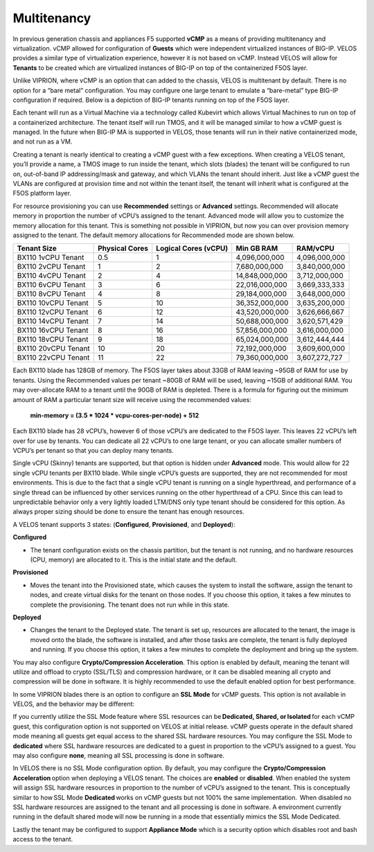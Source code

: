 ============
Multitenancy
============

In previous generation chassis and appliances F5 supported **vCMP** as a means of providing multitenancy and virtualization. vCMP allowed for configuration of **Guests** which were independent virtualized instances of BIG-IP. VELOS provides a similar type of virtualization experience, however it is not based on vCMP.  Instead VELOS will allow for **Tenants** to be created which are virtualized instances of BIG-IP on top of the containerized F5OS layer. 

Unlike VIPRION, where vCMP is an option that can added to the chassis, VELOS is multitenant by default. There is no option for a “bare metal” configuration. You may configure one large tenant to emulate a “bare-metal” type BIG-IP configuration if required. Below is a depiction of BIG-IP tenants running on top of the F5OS layer. 

.. image:: images/velos_multitenancy/image1.png
  :align: center
  :scale: 50%

Each tenant will run as a Virtual Machine via a technology called Kubevirt which allows Virtual Machines to run on top of a containerized architecture. The tenant itself will run TMOS, and it will be managed similar to how a vCMP guest is managed. In the future when BIG-IP MA is supported in VELOS, those tenants will run in their native containerized mode, and not run as a VM.

Creating a tenant is nearly identical to creating a vCMP guest with a few exceptions. When creating a VELOS tenant, you’ll provide a name, a TMOS image to run inside the tenant, which slots (blades) the tenant will be configured to run on, out-of-band IP addressing/mask and gateway, and which VLANs the tenant should inherit. Just like a vCMP guest the VLANs are configured at provision time and not within the tenant itself, the tenant will inherit what is configured at the F5OS platform layer.

.. image:: images/velos_multitenancy/image2.png
  :align: center
  :scale: 50%

For resource provisioning you can use **Recommended** settings or **Advanced** settings. Recommended will allocate memory in proportion the number of vCPU’s assigned to the tenant. Advanced mode will allow you to customize the memory allocation for this tenant. This is something not possible in VIPRION, but now you can over provision memory assigned to the tenant. The default memory allocations for Recommended mode are shown below.

+---------------------+--------------------+--------------------------+----------------+-----------------+
| **Tenant Size**     | **Physical Cores** | **Logical Cores (vCPU)** | **Min GB RAM** | **RAM/vCPU**    |
+=====================+====================+==========================+================+=================+
| BX110 1vCPU Tenant  | 0.5                |  1                       | 4,096,000,000  | 4,096,000,000   |
+---------------------+--------------------+--------------------------+----------------+-----------------+
| BX110 2vCPU Tenant  | 1                  |  2                       | 7,680,000,000  | 3,840,000,000   |
+---------------------+--------------------+--------------------------+----------------+-----------------+
| BX110 4vCPU Tenant  | 2                  |  4                       | 14,848,000,000 | 3,712,000,000   |
+---------------------+--------------------+--------------------------+----------------+-----------------+
| BX110 6vCPU Tenant  | 3                  |  6                       | 22,016,000,000 | 3,669,333,333   |
+---------------------+--------------------+--------------------------+----------------+-----------------+
| BX110 8vCPU Tenant  | 4                  |  8                       | 29,184,000,000 | 3,648,000,000   |
+---------------------+--------------------+--------------------------+----------------+-----------------+
| BX110 10vCPU Tenant | 5                  |  10                      | 36,352,000,000 | 3,635,200,000   |
+---------------------+--------------------+--------------------------+----------------+-----------------+
| BX110 12vCPU Tenant | 6                  |  12                      | 43,520,000,000 | 3,626,666,667   |
+---------------------+--------------------+--------------------------+----------------+-----------------+
| BX110 14vCPU Tenant | 7                  |  14                      | 50,688,000,000 | 3,620,571,429   |
+---------------------+--------------------+--------------------------+----------------+-----------------+
| BX110 16vCPU Tenant | 8                  |  16                      | 57,856,000,000 | 3,616,000,000   |
+---------------------+--------------------+--------------------------+----------------+-----------------+
| BX110 18vCPU Tenant | 9                  |  18                      | 65,024,000,000 | 3,612,444,444   |
+---------------------+--------------------+--------------------------+----------------+-----------------+
| BX110 20vCPU Tenant | 10                 |  20                      | 72,192,000,000 | 3,609,600,000   |
+---------------------+--------------------+--------------------------+----------------+-----------------+
| BX110 22vCPU Tenant | 11                 |  22                      | 79,360,000,000 | 3,607,272,727   |
+---------------------+--------------------+--------------------------+----------------+-----------------+

Each BX110 blade has 128GB of memory. The F5OS layer takes about 33GB of RAM leaving ~95GB of RAM for use by tenants. Using the Recommended values per tenant ~80GB of RAM will be used, leaving ~15GB of additional RAM. You may over-allocate RAM to a tenant until the 90GB of RAM is depleted. There is a formula for figuring out the minimum amount of RAM a particular tenant size will receive using the recommended values:

  **min-memory = (3.5 * 1024 * vcpu-cores-per-node) + 512**

Each BX110 blade has 28 vCPU’s, however 6 of those vCPU’s are dedicated to the F5OS layer. This leaves 22 vCPU’s left over for use by tenants.  You can dedicate all 22 vCPU’s to one large tenant, or you can allocate smaller numbers of VCPU’s per tenant so that you can deploy many tenants.

.. image:: images/velos_multitenancy/image3.png
  :align: center
  :scale: 70%

Single vCPU (Skinny) tenants are supported, but that option is hidden under **Advanced** mode. This would allow for 22 single vCPU tenants per BX110 blade. While single vCPU’s guests are supported, they are not recommended for most environments. This is due to the fact that a single vCPU tenant is running on a single hyperthread, and performance of a single thread can be influenced by other services running on the other hyperthread of a CPU. Since this can lead to unpredictable behavior only a very lightly loaded LTM/DNS only type tenant should be considered for this option. As always proper sizing should be done to ensure the tenant has enough resources. 

A VELOS tenant supports 3 states: (**Configured**, **Provisioned**, and **Deployed**):

**Configured**

- The tenant configuration exists on the chassis partition, but the tenant is not running, and no hardware resources (CPU, memory) are allocated to it. This is the initial state and the default.


**Provisioned**

- Moves the tenant into the Provisioned state, which causes the system to install the software, assign the tenant to nodes, and create virtual disks for the tenant on those nodes. If you choose this option, it takes a few minutes to complete the provisioning. The tenant does not run while in this state.

**Deployed**

- Changes the tenant to the Deployed state. The tenant is set up, resources are allocated to the tenant, the image is moved onto the blade, the software is installed, and after those tasks are complete, the tenant is fully deployed and running. If you choose this option, it takes a few minutes to complete the deployment and bring up the system.


You may also configure **Crypto/Compression Acceleration**. This option is enabled by default, meaning the tenant will utilize and offload to crypto (SSL/TLS) and compression hardware, or it can be disabled meaning all crypto and compression will be done in software. It is highly recommended to use the default enabled option for best performance. 

In some VIPRION blades there is an option to configure an **SSL Mode** for vCMP guests. This option is not available in VELOS, and the behavior may be different:

If you currently utilize the SSL Mode feature where SSL resources can be **Dedicated, Shared, or Isolated** for each vCMP guest, this configuration option is not supported on VELOS at initial release. vCMP guests operate in the default shared mode meaning all guests get equal access to the shared SSL hardware resources. You may configure the SSL Mode to **dedicated** where SSL hardware resources are dedicated to a guest in proportion to the vCPU’s assigned to a guest. You may also configure **none**, meaning all SSL processing is done in software.  
  
In VELOS there is no SSL Mode configuration option. By default, you may configure the **Crypto/Compression Acceleration** option when deploying a VELOS tenant. The choices are **enabled** or **disabled**. When enabled the system will assign SSL hardware resources in proportion to the number of vCPU’s assigned to the tenant. This is conceptually similar to how SSL Mode **Dedicated** works on vCMP guests but not 100% the same implementation.  When disabled no SSL hardware resources are assigned to the tenant and all processing is done in software. A environment currently running in the default shared mode will now be running in a mode that essentially mimics the SSL Mode Dedicated. 

Lastly the tenant may be configured to support **Appliance Mode** which is a security option which disables root and bash access to the tenant.
